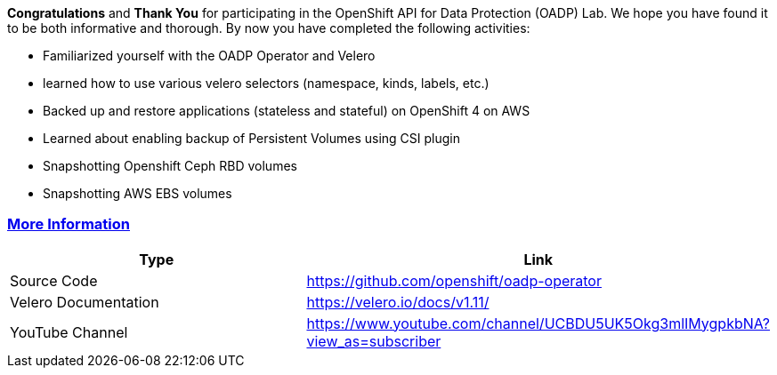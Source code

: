 :sectlinks:
:markup-in-source: verbatim,attributes,quotes

*Congratulations* and *Thank You* for participating in the OpenShift API for Data Protection (OADP) Lab. We hope you have found it to be both informative and thorough. By now you have completed the following activities:

* Familiarized yourself with the OADP Operator and Velero
    * learned how to use various velero selectors (namespace, kinds, labels, etc.)
* Backed up and restore applications (stateless and stateful) on OpenShift 4 on AWS
* Learned about enabling backup of Persistent Volumes using CSI plugin
  * Snapshotting Openshift Ceph RBD volumes
  * Snapshotting AWS EBS volumes

=== More Information

[width="100%",cols="50%,50%",options="header",]
|===
|Type |Link
|Source Code |https://github.com/openshift/oadp-operator
|Velero Documentation |https://velero.io/docs/v1.11/
|YouTube Channel |https://www.youtube.com/channel/UCBDU5UK5Okg3mlIMygpkbNA?view_as=subscriber
|===
